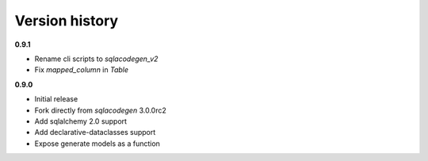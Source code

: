 Version history
===============
**0.9.1**

- Rename cli scripts to `sqlacodegen_v2`
- Fix `mapped_column` in `Table`


**0.9.0**

- Initial release
- Fork directly from `sqlacodegen` 3.0.0rc2
- Add sqlalchemy 2.0 support
- Add declarative-dataclasses support
- Expose generate models as a function

